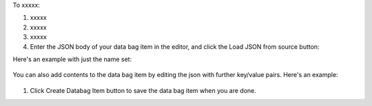.. This is an included how-to. 

To xxxxx:

#. xxxxx
#. xxxxx
#. xxxxx


#. Enter the JSON body of your data bag item in the editor, and click the Load JSON from source button: 

Here's an example with just the name set:

   .. image:: ../../images/step_manage_server_hosted_data_bag_item_edit_source_1.png

You can also add contents to the data bag item by editing the json with further key/value pairs. Here's an example:

   .. image:: ../../images/step_manage_server_hosted_data_bag_item_edit_source_2.png

#. Click Create Databag Item button to save the data bag item when you are done.
